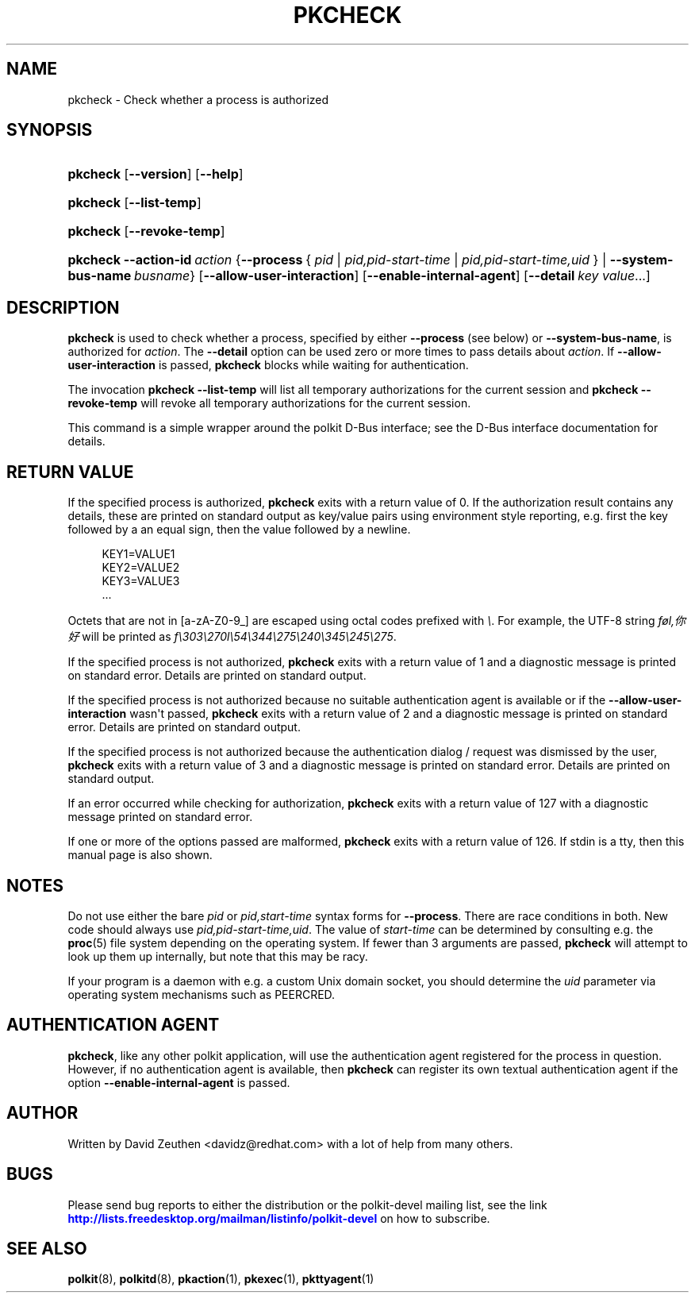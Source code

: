 '\" t
.\"     Title: pkcheck
.\"    Author: [see the "AUTHOR" section]
.\" Generator: DocBook XSL Stylesheets vsnapshot <http://docbook.sf.net/>
.\"      Date: May 2009
.\"    Manual: pkcheck
.\"    Source: polkit
.\"  Language: English
.\"
.TH "PKCHECK" "1" "May 2009" "polkit" "pkcheck"
.\" -----------------------------------------------------------------
.\" * Define some portability stuff
.\" -----------------------------------------------------------------
.\" ~~~~~~~~~~~~~~~~~~~~~~~~~~~~~~~~~~~~~~~~~~~~~~~~~~~~~~~~~~~~~~~~~
.\" http://bugs.debian.org/507673
.\" http://lists.gnu.org/archive/html/groff/2009-02/msg00013.html
.\" ~~~~~~~~~~~~~~~~~~~~~~~~~~~~~~~~~~~~~~~~~~~~~~~~~~~~~~~~~~~~~~~~~
.ie \n(.g .ds Aq \(aq
.el       .ds Aq '
.\" -----------------------------------------------------------------
.\" * set default formatting
.\" -----------------------------------------------------------------
.\" disable hyphenation
.nh
.\" disable justification (adjust text to left margin only)
.ad l
.\" -----------------------------------------------------------------
.\" * MAIN CONTENT STARTS HERE *
.\" -----------------------------------------------------------------
.SH "NAME"
pkcheck \- Check whether a process is authorized
.SH "SYNOPSIS"
.HP \w'\fBpkcheck\fR\ 'u
\fBpkcheck\fR [\fB\-\-version\fR] [\fB\-\-help\fR]
.HP \w'\fBpkcheck\fR\ 'u
\fBpkcheck\fR [\fB\-\-list\-temp\fR]
.HP \w'\fBpkcheck\fR\ 'u
\fBpkcheck\fR [\fB\-\-revoke\-temp\fR]
.HP \w'\fBpkcheck\fR\ 'u
\fBpkcheck\fR \fB\-\-action\-id\fR\ \fIaction\fR {\fB\-\-process\fR\ {\ \fIpid\fR\ |\ \fIpid,pid\-start\-time\fR\ |\ \fIpid,pid\-start\-time,uid\fR\ } | \fB\-\-system\-bus\-name\fR\ \fIbusname\fR} [\fB\-\-allow\-user\-interaction\fR] [\fB\-\-enable\-internal\-agent\fR] [\fB\-\-detail\fR\ \fIkey\fR\ \fIvalue\fR...]
.SH "DESCRIPTION"
.PP
\fBpkcheck\fR
is used to check whether a process, specified by either
\fB\-\-process\fR
(see below) or
\fB\-\-system\-bus\-name\fR, is authorized for
\fIaction\fR\&. The
\fB\-\-detail\fR
option can be used zero or more times to pass details about
\fIaction\fR\&. If
\fB\-\-allow\-user\-interaction\fR
is passed,
\fBpkcheck\fR
blocks while waiting for authentication\&.
.PP
The invocation
\fBpkcheck \-\-list\-temp\fR
will list all temporary authorizations for the current session and
\fBpkcheck \-\-revoke\-temp\fR
will revoke all temporary authorizations for the current session\&.
.PP
This command is a simple wrapper around the polkit D\-Bus interface; see the D\-Bus interface documentation for details\&.
.SH "RETURN VALUE"
.PP
If the specified process is authorized,
\fBpkcheck\fR
exits with a return value of 0\&. If the authorization result contains any details, these are printed on standard output as key/value pairs using environment style reporting, e\&.g\&. first the key followed by a an equal sign, then the value followed by a newline\&.
.sp
.if n \{\
.RS 4
.\}
.nf
KEY1=VALUE1
KEY2=VALUE2
KEY3=VALUE3
\&.\&.\&.
.fi
.if n \{\
.RE
.\}
.sp
Octets that are not in [a\-zA\-Z0\-9_] are escaped using octal codes prefixed with
\fI\e\fR\&. For example, the UTF\-8 string
\fIføl,你好\fR
will be printed as
\fIf\e303\e270l\e54\e344\e275\e240\e345\e245\e275\fR\&.
.PP
If the specified process is not authorized,
\fBpkcheck\fR
exits with a return value of 1 and a diagnostic message is printed on standard error\&. Details are printed on standard output\&.
.PP
If the specified process is not authorized because no suitable authentication agent is available or if the
\fB\-\-allow\-user\-interaction\fR
wasn\*(Aqt passed,
\fBpkcheck\fR
exits with a return value of 2 and a diagnostic message is printed on standard error\&. Details are printed on standard output\&.
.PP
If the specified process is not authorized because the authentication dialog / request was dismissed by the user,
\fBpkcheck\fR
exits with a return value of 3 and a diagnostic message is printed on standard error\&. Details are printed on standard output\&.
.PP
If an error occurred while checking for authorization,
\fBpkcheck\fR
exits with a return value of 127 with a diagnostic message printed on standard error\&.
.PP
If one or more of the options passed are malformed,
\fBpkcheck\fR
exits with a return value of 126\&. If stdin is a tty, then this manual page is also shown\&.
.SH "NOTES"
.PP
Do not use either the bare
\fIpid\fR
or
\fIpid,start\-time\fR
syntax forms for
\fB\-\-process\fR\&. There are race conditions in both\&. New code should always use
\fIpid,pid\-start\-time,uid\fR\&. The value of
\fIstart\-time\fR
can be determined by consulting e\&.g\&. the
\fBproc\fR(5)
file system depending on the operating system\&. If fewer than 3 arguments are passed,
\fBpkcheck\fR
will attempt to look up them up internally, but note that this may be racy\&.
.PP
If your program is a daemon with e\&.g\&. a custom Unix domain socket, you should determine the
\fIuid\fR
parameter via operating system mechanisms such as
PEERCRED\&.
.SH "AUTHENTICATION AGENT"
.PP
\fBpkcheck\fR, like any other polkit application, will use the authentication agent registered for the process in question\&. However, if no authentication agent is available, then
\fBpkcheck\fR
can register its own textual authentication agent if the option
\fB\-\-enable\-internal\-agent\fR
is passed\&.
.SH "AUTHOR"
.PP
Written by David Zeuthen
<davidz@redhat\&.com>
with a lot of help from many others\&.
.SH "BUGS"
.PP
Please send bug reports to either the distribution or the polkit\-devel mailing list, see the link
\m[blue]\fB\%http://lists.freedesktop.org/mailman/listinfo/polkit-devel\fR\m[]
on how to subscribe\&.
.SH "SEE ALSO"
.PP
\fBpolkit\fR(8),
\fBpolkitd\fR(8),
\fBpkaction\fR(1),
\fBpkexec\fR(1),
\fBpkttyagent\fR(1)
